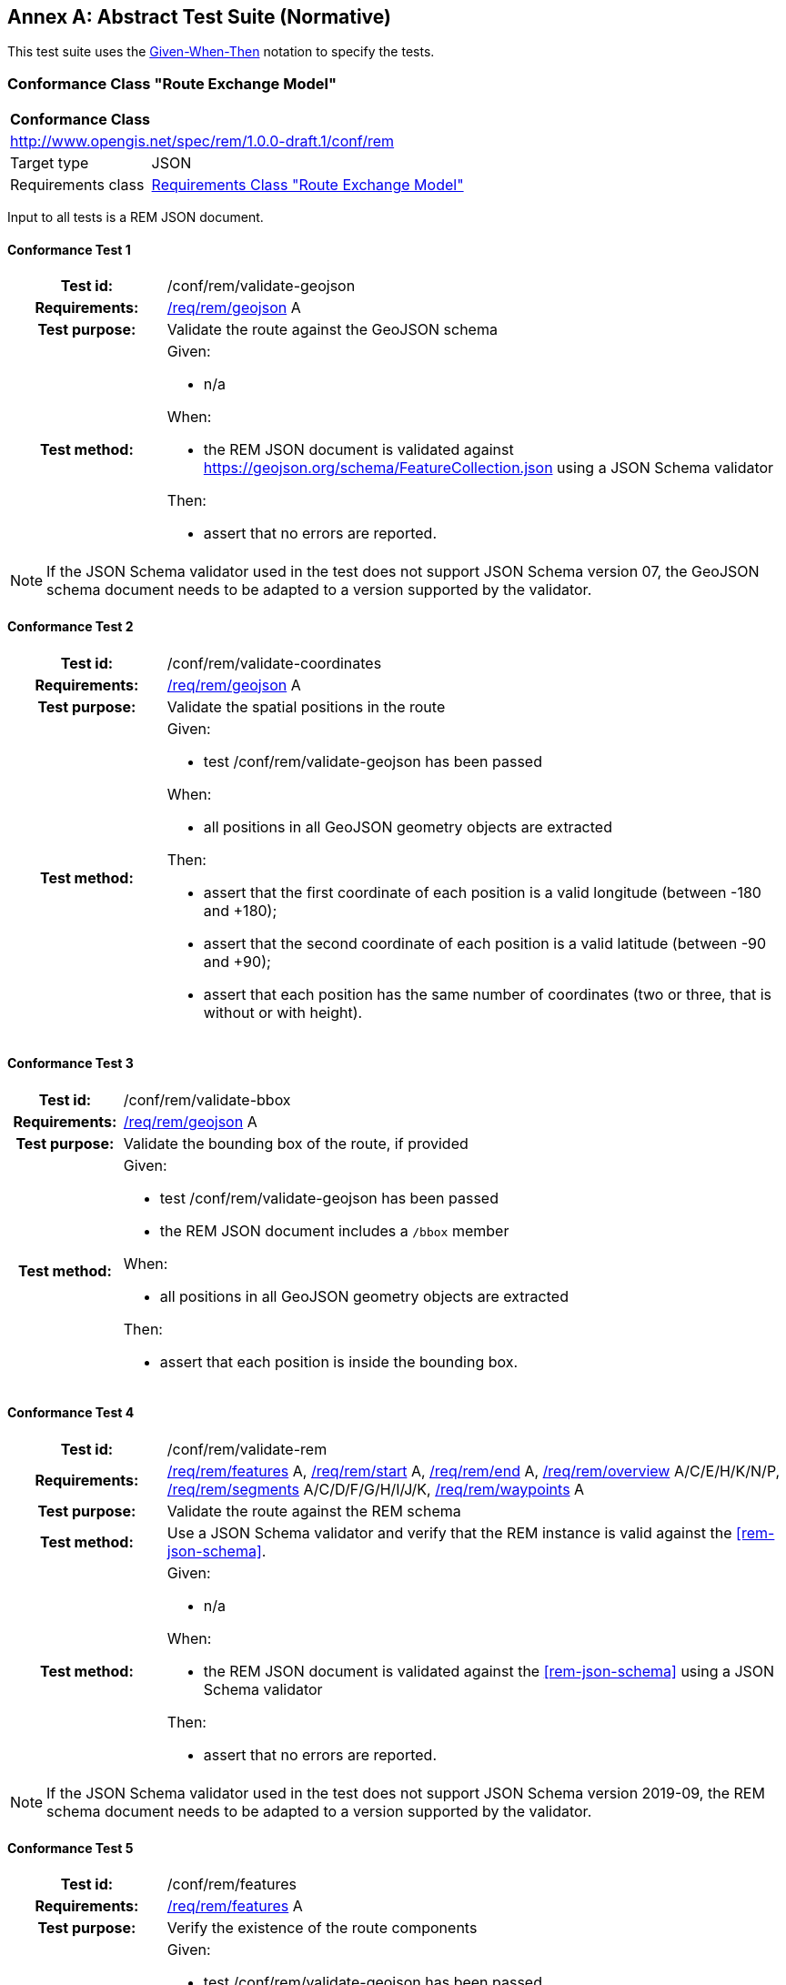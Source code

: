 [appendix]
:appendix-caption: Annex
== Abstract Test Suite (Normative)

This test suite uses the https://en.wikipedia.org/wiki/Given-When-Then[Given-When-Then] notation to specify the tests.

=== Conformance Class "Route Exchange Model"

[[conf_rem]]
[cols="1,4",width="90%"]
|===
2+|*Conformance Class*
2+|http://www.opengis.net/spec/rem/1.0.0-draft.1/conf/rem
|Target type |JSON
|Requirements class |<<rc_rem,Requirements Class "Route Exchange Model">>
|===

Input to all tests is a REM JSON document.

==== Conformance Test {counter:test-id}
[cols=">20h,<80a",width="100%"]
|===
|Test id: | /conf/rem/validate-geojson
|Requirements: | <<req_rem_geojson,/req/rem/geojson>> A
|Test purpose: | Validate the route against the GeoJSON schema
|Test method: | 
Given:

- n/a

When:

- the REM JSON document is validated against https://geojson.org/schema/FeatureCollection.json using a JSON Schema validator

Then:

- assert that no errors are reported.
|===

NOTE: If the JSON Schema validator used in the test does not support JSON Schema version 07, the GeoJSON schema document needs to be adapted to a version supported by the validator.

==== Conformance Test {counter:test-id}
[cols=">20h,<80a",width="100%"]
|===
|Test id: | /conf/rem/validate-coordinates
|Requirements: | <<req_rem_geojson,/req/rem/geojson>> A
|Test purpose: | Validate the spatial positions in the route
|Test method: | 
Given:

- test /conf/rem/validate-geojson has been passed

When:

- all positions in all GeoJSON geometry objects are extracted 

Then:

- assert that the first coordinate of each position is a valid longitude (between -180 and +180);
- assert that the second coordinate of each position is a valid latitude (between -90 and +90);
- assert that each position has the same number of coordinates (two or three, that is without or with height).
|===

==== Conformance Test {counter:test-id}
[cols=">20h,<80a",width="100%"]
|===
|Test id: | /conf/rem/validate-bbox
|Requirements: | <<req_rem_geojson,/req/rem/geojson>> A
|Test purpose: | Validate the bounding box of the route, if provided
|Test method: | 
Given:

- test /conf/rem/validate-geojson has been passed
- the REM JSON document includes a `/bbox` member

When:

- all positions in all GeoJSON geometry objects are extracted 

Then:

- assert that each position is inside the bounding box. 
|===

==== Conformance Test {counter:test-id}
[cols=">20h,<80a",width="100%"]
|===
|Test id: | /conf/rem/validate-rem
|Requirements: | <<req_rem_features,/req/rem/features>> A, <<req_rem_start,/req/rem/start>> A, <<req_rem_end,/req/rem/end>> A, <<req_rem_overview,/req/rem/overview>> A/C/E/H/K/N/P, <<req_rem_segments,/req/rem/segments>> A/C/D/F/G/H/I/J/K, <<req_rem_waypoints,/req/rem/waypoints>> A
|Test purpose: | Validate the route against the REM schema
|Test method: | Use a JSON Schema validator and verify that the REM instance is valid against the <<rem-json-schema>>.
|Test method: | 
Given:

- n/a

When:

- the REM JSON document is validated against the <<rem-json-schema>> using a JSON Schema validator

Then:

- assert that no errors are reported.
|===

NOTE: If the JSON Schema validator used in the test does not support JSON Schema version 2019-09, the REM schema document needs to be adapted to a version supported by the validator.

==== Conformance Test {counter:test-id}
[cols=">20h,<80a",width="100%"]
|===
|Test id: | /conf/rem/features
|Requirements: | <<req_rem_features,/req/rem/features>> A
|Test purpose: | Verify the existence of the route components
|Test method: | 
Given:

- test /conf/rem/validate-geojson has been passed
- test /conf/rem/validate-rem has been passed

When:

- all features (JSON Pointer `/features`) are extracted 

Then:

- assert that the features array includes exactly one object where the value of the relative JSON Pointer `/properties/featureType` is "overview";
- assert that the features array includes exactly one object where the value of the relative JSON Pointer `/properties/featureType` is "start" (the start);
- assert that the features array includes exactly one object where the value of the relative JSON Pointer `/properties/featureType` is "end" (the end);
- assert that the features array includes at least one object where the value of the relative JSON Pointer `/properties/featureType` is "segment" (the segments).
|===

==== Conformance Test {counter:test-id}
[cols=">20h,<80a",width="100%"]
|===
|Test id: | /conf/rem/segment-order
|Requirements: | <<req_rem_features,/req/rem/features>> B, <<req_rem_overview,/req/rem/overview>> B, <<req_rem_segments,/req/rem/segments>> B
|Test purpose: | Verify the order of the route segments
|Test method: | 
Given:

- test /conf/rem/validate-features has been passed

When:

- the route position array is extracted (relative JSON Pointer `/geometry/coordinates` of the feature where `/properties/featureType` is "overview")
- all segment positions are extracted (relative JSON Pointer `/geometry/coordinates` of the features where `/properties/featureType` is "segments")

Then:

- assert that each segment positions is included in the route position array;
- assert that the segment positions are in the same order in which the positions appear in the route position array.
|===

==== Conformance Test {counter:test-id}
[cols=">20h,<80a",width="100%"]
|===
|Test id: | /conf/rem/start-position
|Requirements: | <<req_rem_start,/req/rem/start>> B
|Test purpose: | Verify the start position
|Test method: | 
Given:

- test /conf/rem/validate-features has been passed

When:

- the first route position is extracted (relative JSON Pointer `/geometry/coordinates/0` of the feature where `/properties/featureType` is "overview")
- the position of the start location is extracted (relative JSON Pointer `/geometry/coordinates` of the feature where `/properties/featureType` is "start")

Then:

- assert that both positions are identical.
|===

==== Conformance Test {counter:test-id}
[cols=">20h,<80a",width="100%"]
|===
|Test id: | /conf/rem/end-position
|Requirements: | <<req_rem_end,/req/rem/end>> B
|Test purpose: | Verify the end position
|Test method: | 
Given:

- test /conf/rem/validate-features has been passed

When:

- the last route position is extracted (relative JSON Pointer `/geometry/coordinates/n` of the feature where `/properties/featureType` is "overview" where `n` is the index of the last array element)
- the position of the end location is extracted (relative JSON Pointer `/geometry/coordinates` of the feature where `/properties/featureType` is "end")

Then:

- assert that both positions are identical.
|===

==== Conformance Test {counter:test-id}
[cols=">20h,<80a",width="100%"]
|===
|Test id: | /conf/rem/waypoints-position
|Requirements: | <<req_rem_waypoints,/req/rem/waypoints>> B, C
|Test purpose: | Verify the position of waypoints
|Test method: | 
Given:

- test /conf/rem/validate-features has been passed

When:

- the position of each waypoint is extracted (JSON Pointer `/features/n/geometry/coordinates` of a feature where `/properties/featureType` is "waypoint" and `n` is the index of the feature in the features array)
- the position and feature type of each previous feature is extracted (relative JSON Pointers `/features/n-1/geometry/coordinates` and `/features/n-1/properties/featureType`) 

Then:

- assert that both positions are identical;
- assert that the feature type of each previous feature is "segment".
|===

==== Conformance Test {counter:test-id}
[cols=">20h,<80a",width="100%"]
|===
|Test id: | /conf/rem/start-end-timestamp
|Requirements: | <<req_rem_start,/req/rem/start>> C, <<req_rem_end,/req/rem/end>> C, <<req_rem_waypoints,/req/rem/waypoints>> D
|Test purpose: | Verify the waypoint timestamps
|Test method: | 
Given:

- test /conf/rem/validate-features has been passed

When:

- the departure timestamp is extracted (relative JSON Pointer `/properties/timestamp` of the feature where `/properties/featureType` is "start")
- the arrival timestamp is extracted (relative JSON Pointer `/properties/timestamp` of the feature where `/properties/featureType` is "end")
- the intermediate timestamps are extracted (relative JSON Pointer `/properties/timestamp` of the feature where `/properties/featureType` is "waypoint")

Then:

- assert that no departure timestamp is present or that it matches the ABNF rule for `date-time` where `time-offset` is always "Z";
- assert that no arrival timestamp is present or that it matches the ABNF rule for `date-time` where `time-offset` is always "Z";
- assert that each intermediate timestamp matches the ABNF rule for `date-time` where `time-offset` is always "Z";
- assert that the departure timestamp, if provided, is before the arrival timestamp, if provided.
- assert that any intermediate timestamp, if provided, is after the departure timestamp, if provided.
- assert that any intermediate timestamp, if provided, is before the arrival timestamp, if provided.
- assert that any intermediate timestamps are in ascending sort order in the route.
|===

==== Conformance Test {counter:test-id}
[cols=">20h,<80a",width="100%"]
|===
|Test id: | /conf/rem/overview-length
|Requirements: | <<req_rem_overview,/req/rem/overview>> D, <<req_rem_segments,/req/rem/segments>> C
|Test purpose: | Verify the route length
|Test method: | 
Given:

- test /conf/rem/validate-features has been passed
- a tolerance value

When:

- the route length is extracted (relative JSON Pointer `/properties/length_m` of the feature where `/properties/featureType` is "overview")
- all segment lengths are extracted (relative JSON Pointer `/properties/length_m` of the features where `/properties/featureType` is "segments")

Then:

- assert that the difference between the route length and the sum of the segment lengths is less than the tolerance value.
|===

==== Conformance Test {counter:test-id}
[cols=">20h,<80a",width="100%"]
|===
|Test id: | /conf/rem/overview-length-computed
|Requirements: | <<req_rem_overview,/req/rem/overview>> D
|Test purpose: | Verify the route length against the route path
|Test method: | 
Given:

- test /conf/rem/validate-features has been passed
- a length limit
- a tolerance value

When:

- the route length is extracted (relative JSON Pointer `/properties/length_m` of the feature where `/properties/featureType` is "overview")
- the path length is computed from the geometry (relative JSON Pointer `/geometry/coordinates` of the feature where `/properties/featureType` is "overview") by converting the line string to a meter-based projected coordinate reference system and computing the length of the converted line string

Then:

- assert that either the route length is larger than the length limit (for long routes the cartesian line will markedly differ from the path along the curved surface of the Earth) or that the difference between the route length and the path length is less than the tolerance value.
|===

==== Conformance Test {counter:test-id}
[cols=">20h,<80a",width="100%"]
|===
|Test id: | /conf/rem/overview-duration
|Requirements: | <<req_rem_overview,/req/rem/overview>> F/G, <<req_rem_segments,/req/rem/segments>> E
|Test purpose: | Verify the route duration
|Test method: | 
Given:

- test /conf/rem/validate-features has been passed
- a tolerance value

When:

- the route duration is extracted (relative JSON Pointer `/properties/duration_s` of the feature where `/properties/featureType` is "overview")
- all segment durations are extracted (relative JSON Pointer `/properties/duration_s` of the features where `/properties/featureType` is "segments")

Then:

- assert that either all segments and the overview have a duration or none of them has a duration;
- assert that the difference between the route duration, if provided, and the sum of the segment durations, if provided, is less than the tolerance value.
|===

==== Conformance Test {counter:test-id}
[cols=">20h,<80a",width="100%"]
|===
|Test id: | /conf/rem/overview-height
|Requirements: | <<req_rem_overview,/req/rem/overview>> I/J
|Test purpose: | Verify the route height restriction
|Test method: | 
Given:

- test /conf/rem/validate-features has been passed

When:

- the route height restriction is extracted (relative JSON Pointer `/properties/maxHeight_m` of the feature where `/properties/featureType` is "overview")
- all segment height restrictions are extracted (relative JSON Pointer `/properties/maxHeight_m` of the features where `/properties/featureType` is "segments")

Then:

- assert that a route height restriction is provided, if at least one segment has a height restriction;
- assert that the route height restriction, if provided, is the minimum of all segment height restrictions.
|===

==== Conformance Test {counter:test-id}
[cols=">20h,<80a",width="100%"]
|===
|Test id: | /conf/rem/overview-weight
|Requirements: | <<req_rem_overview,/req/rem/overview>> L/M
|Test purpose: | Verify the route weight restriction
|Test method: | 
Given:

- test /conf/rem/validate-features has been passed

When:

- the route weight restriction is extracted (relative JSON Pointer `/properties/maxWeight_t` of the feature where `/properties/featureType` is "overview")
- all segment weight restrictions are extracted (relative JSON Pointer `/properties/maxWeight_t` of the features where `/properties/featureType` is "segments")

Then:

- assert that a route weight restriction is provided, if at least one segment has a weight restriction;
- assert that the route weight restriction, if provided, is the minimum of all segment weight restrictions.
|===

==== Conformance Test {counter:test-id}
[cols=">20h,<80a",width="100%"]
|===
|Test id: | /conf/rem/processingTime
|Requirements: | <<req_rem_overview,/req/rem/overview>> O
|Test purpose: | Verify the processing time
|Test method: | 
Given:

- test /conf/rem/validate-features has been passed
- an optional timestamp when the route creation was requested

When:

- the processing time is extracted (relative JSON Pointer `/properties/processingTime` of the feature where `/properties/featureType` is "overview")

Then:

- assert that no processing time is present or that it matches the ABNF rule for `date-time` where `time-offset` is always "Z";
- assert that the processing time is in the past;
- assert that the processing time is not before the timestamp when the route creation was requested, if provided.
|===

==== Conformance Test {counter:test-id}
[cols=">20h,<80a",width="100%"]
|===
|Test id: | /conf/rem/speedLimitUnit
|Requirements: | <<req_rem_segments,/req/rem/segments>> I
|Test purpose: | Verify that a unit is provided for each speed limit
|Test method: | 
Given:

- test /conf/rem/validate-features has been passed

When:

- the two speed limit properties are extracted for each segment (relative JSON Pointers `/properties/speedLimit` and `/properties/speedLimitUnit` of the features where `/properties/featureType` is "segment")

Then:

- assert for each segment that either both properties are provided or no property is provided.
|===
